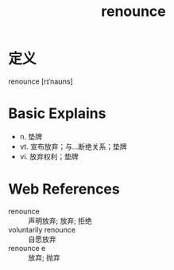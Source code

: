 #+title: renounce
#+roam_tags:英语单词

* 定义
  
renounce [rɪˈnaʊns]

* Basic Explains
- n. 垫牌
- vt. 宣布放弃；与…断绝关系；垫牌
- vi. 放弃权利；垫牌

* Web References
- renounce :: 声明放弃; 放弃; 拒绝
- voluntarily renounce :: 自愿放弃
- renounce e :: 放弃; 抛弃
